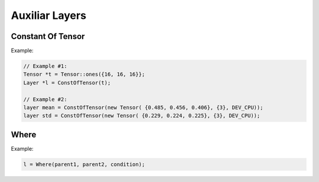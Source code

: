 Auxiliar Layers
================

Constant Of Tensor
-------------------

.. doxygenfunction:: ConstOfTensor(Tensor* t, string name = "");

Example:

.. code-block:: c++

    // Example #1:
    Tensor *t = Tensor::ones({16, 16, 16}};
    Layer *l = ConstOfTensor(t);

    // Example #2:
    layer mean = ConstOfTensor(new Tensor( {0.485, 0.456, 0.406}, {3}, DEV_CPU));
    layer std = ConstOfTensor(new Tensor( {0.229, 0.224, 0.225}, {3}, DEV_CPU));

    

Where
------------------

.. doxygenfunction:: Where(layer parent1, layer parent2, layer condition, string name = "");

Example:

.. code-block:: c++

    l = Where(parent1, parent2, condition);
